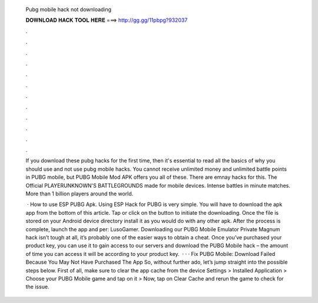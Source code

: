   Pubg mobile hack not downloading
  
  
  
  𝐃𝐎𝐖𝐍𝐋𝐎𝐀𝐃 𝐇𝐀𝐂𝐊 𝐓𝐎𝐎𝐋 𝐇𝐄𝐑𝐄 ===> http://gg.gg/11pbpg?932037
  
  
  
  .
  
  
  
  .
  
  
  
  .
  
  
  
  .
  
  
  
  .
  
  
  
  .
  
  
  
  .
  
  
  
  .
  
  
  
  .
  
  
  
  .
  
  
  
  .
  
  
  
  .
  
  If you download these pubg hacks for the first time, then it's essential to read all the basics of why you should use and not use pubg mobile hacks. You cannot receive unlimited money and unlimited battle points in PUBG mobile, but PUBG Mobile Mod APK offers you all of these. There are emnay hacks for this. The Official PLAYERUNKNOWN'S BATTLEGROUNDS made for mobile devices. Intense battles in minute matches. More than 1 billion players around the world.
  
   · How to use ESP PUBG Apk. Using ESP Hack for PUBG is very simple. You will have to download the apk app from the bottom of this article. Tap or click on the button to initiate the downloading. Once the file is stored on your Android device directory install it as you would do with any other apk. After the process is complete, launch the app and per: LusoGamer. Downloading our PUBG Mobile Emulator Private Magnum hack isn’t tough at all, it’s probably one of the easier ways to obtain a cheat. Once you’ve purchased your product key, you can use it to gain access to our servers and download the PUBG Mobile hack – the amount of time you can access it will be according to your product key.  · · · Fix PUBG Mobile: Download Failed Because You May Not Have Purchased The App So, without further ado, let’s jump straight into the possible steps below. First of all, make sure to clear the app cache from the device Settings > Installed Application > Choose your PUBG Mobile game and tap on it > Now, tap on Clear Cache and rerun the game to check for the issue.

